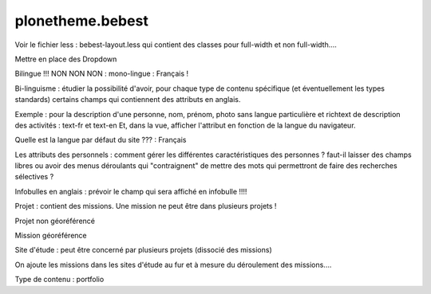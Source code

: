 ====================
plonetheme.bebest
====================

Voir le fichier less  : bebest-layout.less qui contient
des classes pour full-width et non full-width....

Mettre en place des Dropdown

Bilingue !!! NON NON NON : mono-lingue : Français !

Bi-linguisme : étudier la possibilité d'avoir, pour chaque type de contenu
spécifique (et éventuellement les types standards) certains champs qui
contiennent des attributs en anglais.

Exemple : pour la description d'une personne, nom, prénom, photo sans langue particulière
et richtext de description des activités : text-fr et text-en
Et, dans la vue, afficher l'attribut en fonction de la langue du navigateur.


Quelle est la langue par défaut du site ??? : Français 

Les attributs des personnels : comment gérer les différentes caractéristiques des personnes ?
faut-il laisser des champs libres ou avoir des menus déroulants qui "contraignent" de mettre des
mots qui permettront de faire des recherches sélectives ?

Infobulles en anglais : prévoir le champ qui sera affiché en infobulle !!!!

Projet : contient des missions. Une mission ne peut être dans plusieurs projets !

Projet non géoréférencé

Mission géoréférence

Site d'étude : peut être concerné par plusieurs projets (dissocié des missions)

On ajoute les missions dans les sites d'étude au fur et à mesure du déroulement des missions....

Type de contenu : portfolio



 